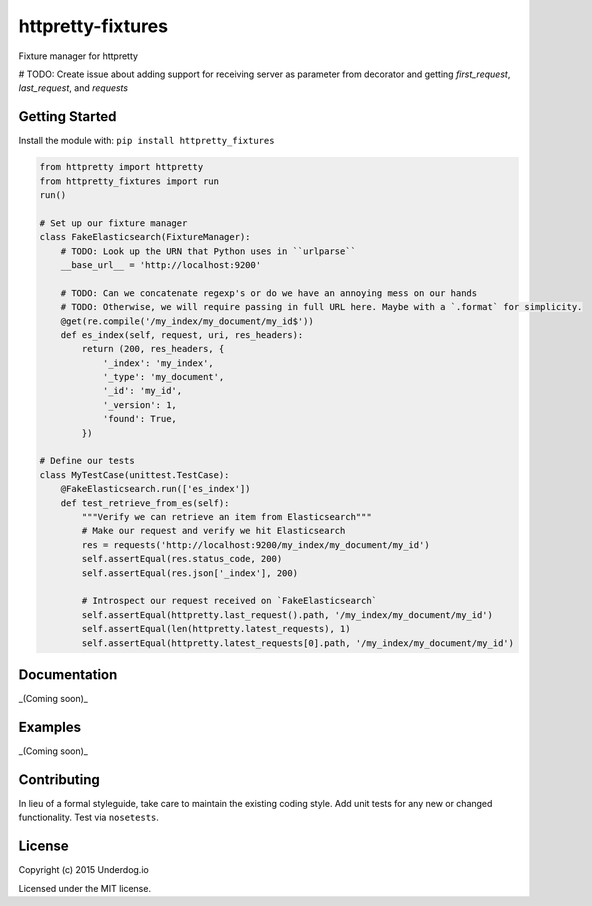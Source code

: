 httpretty-fixtures
==================

.. image:: https://travis-ci.org/underdogio/httpretty-fixtures.png?branch=master
   :target: https://travis-ci.org/underdogio/httpretty-fixtures
   :alt: Build Status

Fixture manager for httpretty

# TODO: Create issue about adding support for receiving server as parameter from decorator and getting `first_request`, `last_request`, and `requests`

Getting Started
---------------
Install the module with: ``pip install httpretty_fixtures``

.. code:: python

    from httpretty import httpretty
    from httpretty_fixtures import run
    run()

    # Set up our fixture manager
    class FakeElasticsearch(FixtureManager):
        # TODO: Look up the URN that Python uses in ``urlparse``
        __base_url__ = 'http://localhost:9200'

        # TODO: Can we concatenate regexp's or do we have an annoying mess on our hands
        # TODO: Otherwise, we will require passing in full URL here. Maybe with a `.format` for simplicity.
        @get(re.compile('/my_index/my_document/my_id$'))
        def es_index(self, request, uri, res_headers):
            return (200, res_headers, {
                '_index': 'my_index',
                '_type': 'my_document',
                '_id': 'my_id',
                '_version': 1,
                'found': True,
            })

    # Define our tests
    class MyTestCase(unittest.TestCase):
        @FakeElasticsearch.run(['es_index'])
        def test_retrieve_from_es(self):
            """Verify we can retrieve an item from Elasticsearch"""
            # Make our request and verify we hit Elasticsearch
            res = requests('http://localhost:9200/my_index/my_document/my_id')
            self.assertEqual(res.status_code, 200)
            self.assertEqual(res.json['_index'], 200)

            # Introspect our request received on `FakeElasticsearch`
            self.assertEqual(httpretty.last_request().path, '/my_index/my_document/my_id')
            self.assertEqual(len(httpretty.latest_requests), 1)
            self.assertEqual(httpretty.latest_requests[0].path, '/my_index/my_document/my_id')

Documentation
-------------
_(Coming soon)_

Examples
--------
_(Coming soon)_

Contributing
------------
In lieu of a formal styleguide, take care to maintain the existing coding style. Add unit tests for any new or changed functionality. Test via ``nosetests``.

License
-------
Copyright (c) 2015 Underdog.io

Licensed under the MIT license.
